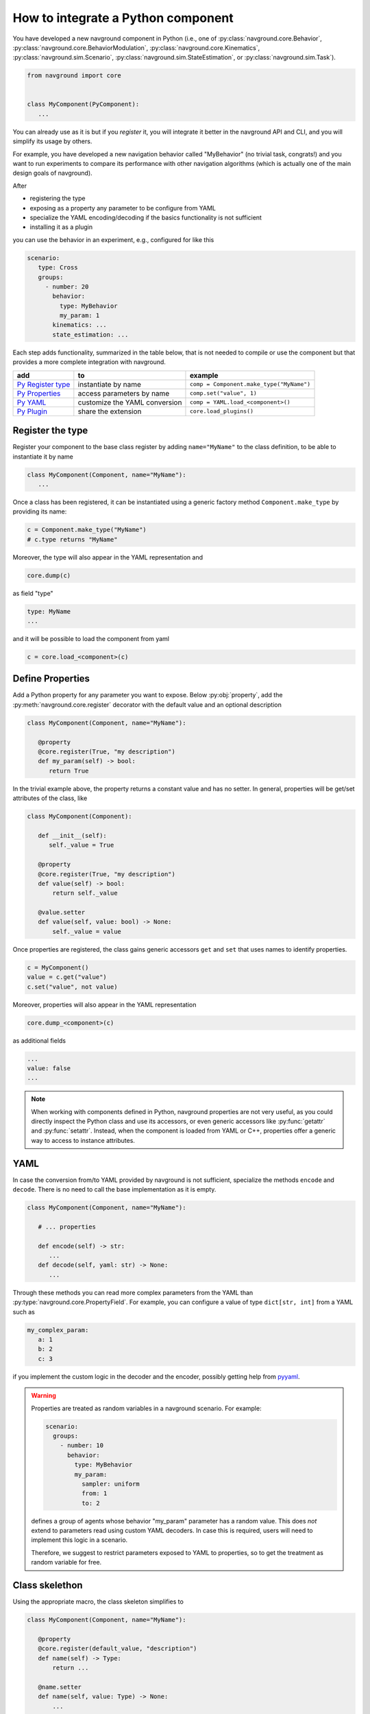 ===================================
How to integrate a Python component
===================================

You have developed a new navground component in Python (i.e., one of :py:class:`navground.core.Behavior`, :py:class:`navground.core.BehaviorModulation`, :py:class:`navground.core.Kinematics`, :py:class:`navground.sim.Scenario`, :py:class:`navground.sim.StateEstimation`, or :py:class:`navground.sim.Task`).

.. code-block:: python

   from navground import core
   

   class MyComponent(PyComponent):
      ...

You can already use as it is but if you *register* it, you will integrate it better  
in the navground API and CLI, and you will simplify its usage by others.

For example, you have developed a new navigation behavior called "MyBehavior" (no trivial task, congrats!) and you want to run experiments to compare its performance with other navigation algorithms (which is actually one of the main design goals of navground).

After

- registering the type  
- exposing as a property any parameter to be configure from YAML 
- specialize the YAML encoding/decoding if the basics functionality is not sufficient
- installing it as a plugin

you can use the behavior in an experiment, e.g., configured for like this

.. code-block:: yaml

   scenario:
      type: Cross
      groups:
        - number: 20
          behavior: 
            type: MyBehavior
            my_param: 1
          kinematics: ...
          state_estimation: ...


Each step adds functionality, summarized in the table below, that is not needed to compile or use the component but that provides a more complete integration with navground.



+---------------------+-------------------------------+----------------------------------------------+
|         add         |               to              |                   example                    |
+=====================+===============================+==============================================+
| `Py Register type`_ | instantiate by name           | ``comp = Component.make_type("MyName")``     |
+---------------------+-------------------------------+----------------------------------------------+
| `Py Properties`_    | access parameters by name     | ``comp.set("value", 1)``                     |
+---------------------+-------------------------------+----------------------------------------------+
| `Py YAML`_          | customize the YAML conversion | ``comp = YAML.load_<component>()``           |
+---------------------+-------------------------------+----------------------------------------------+
| `Py Plugin`_        | share the extension           | ``core.load_plugins()``                      |
+---------------------+-------------------------------+----------------------------------------------+


.. _Py Register type: 

Register the type
=================

Register your component to the base class register by adding ``name="MyName"`` to the class definition, to be able to instantiate it by name

.. code-block:: python
   
   class MyComponent(Component, name="MyName"):
      ...


Once a class has been registered, it can be instantiated using a generic factory method ``Component.make_type`` by providing its name:

.. code-block:: python

   c = Component.make_type("MyName")
   # c.type returns "MyName"

Moreover, the type will also appear in the YAML representation and 

.. code-block:: python
   
   core.dump(c)
   
as field "type"

.. code-block:: yaml

   type: MyName
   ...

and it will be possible to load the component from yaml

.. code-block:: python

   c = core.load_<component>(c)


.. _Py Properties: 

Define Properties
=================

Add a Python property for any parameter you want to expose. 
Below :py:obj:`property`, add the :py:meth:`navground.core.register` decorator
with the default value and an optional description


.. code-block:: python

   class MyComponent(Component, name="MyName"):
      
      @property
      @core.register(True, "my description")
      def my_param(self) -> bool:
         return True

In the trivial example above, the property returns a constant value and has no setter. In general, properties will be get/set attributes of the class, like

.. code-block:: python

   class MyComponent(Component):
      
      def __init__(self):
         self._value = True

      @property
      @core.register(True, "my description")
      def value(self) -> bool:
          return self._value
      
      @value.setter
      def value(self, value: bool) -> None:
          self._value = value   


Once properties are registered, the class gains generic accessors ``get`` and ``set`` that uses names to identify properties.

.. code-block:: python

   c = MyComponent()
   value = c.get("value")
   c.set("value", not value)

Moreover, properties will also appear in the YAML representation

.. code-block:: python
   
   core.dump_<component>(c)
      
as additional fields
   
.. code-block:: yaml

   ...
   value: false
   ...

.. note::

   When working with components defined in Python, navground properties are not very useful, as you could directly inspect the Python class and use its accessors, or even generic accessors like :py:func:`getattr` and :py:func:`setattr`. Instead, when the component is loaded from YAML or C++, properties offer a generic way to access to instance attributes.


.. _Py YAML:

YAML 
====

In case the conversion from/to YAML provided by navground is not sufficient, specialize the methods ``encode`` and ``decode``. There is no need to call the base implementation as it is empty.

.. code-block:: python

   class MyComponent(Component, name="MyName"):
      
      # ... properties

      def encode(self) -> str:
         ...
      def decode(self, yaml: str) -> None:
         ...

Through these methods you can read more complex parameters from the YAML than :py:type:`navground.core.PropertyField`. For example, you can configure a value of type ``dict[str, int]`` from a YAML such as

.. code-block:: yaml

   my_complex_param:
      a: 1
      b: 2
      c: 3

if you implement the custom logic in the decoder and the encoder, possibly getting help from `pyyaml <https://pyyaml.org>`_.

.. warning::

   Properties are treated as random variables in a navground scenario. For example:

   .. code-block:: yaml
  
      scenario:
        groups:
          - number: 10
            behavior:
              type: MyBehavior 
              my_param:
                sampler: uniform
                from: 1
                to: 2

   defines a group of agents whose behavior "my_param" parameter has a random value. 
   This does *not* extend to parameters read using custom YAML decoders. 
   In case this is required, users will need to implement this logic in a scenario.

   Therefore, we suggest to restrict parameters exposed to YAML to properties, so to get
   the treatment as random variable for free. 



Class skelethon
================

Using the appropriate macro, the class skeleton simplifies to


.. code-block:: python

   class MyComponent(Component, name="MyName"):
      
      @property
      @core.register(default_value, "description")
      def name(self) -> Type:
          return ...
      
      @name.setter
      def name(self, value: Type) -> None:
          ...       

      .. def encode(self) -> str: ...

      .. def decode(self, yaml: str) -> None: ...


.. _Py Plugin: 

Install as a plugin
===================

This is a install-time step. Wraps one or more components in a shared library and install it as a plugin to integrate it in the navground CLI and API.


Define an entry point for each component you want to export in the ``setup.cfg`` or ``setup.py`` file of the package.

For example, to install behavior ``MyBehavior``, add 

.. code-block::

   [options.entry_points]
   navground_behaviors = 
       my_behavior = <my_packages>.<my_module>:MyBehavior

to your ``setup.cfg``. The actual key "my_behavior" is currently ignored.

.. note::
    
   Following end-points are available ``navground_behaviors``, ``navground_kinematics``, ``navground_modulations``, ``navground_tasks``, 
   ``navground_state_estimations``, and ``navground_scenarios`` to install components of the respective type.

Once installed, the behavior will be automatically discovered when calling :py:func:`navground.core.load_plugins`.

.. code-block:: python

   >>> from navground import core
   >>> core.load_plugins()
   >>> print(core.Behavior.types)

   [..., 'MyBehavior']

   >>> behavior = core.Behavior.make_type("MyBehavior")
   <my_packages>.<my_module>.MyBehavior object ...>


.. note::

   Calling :py:func:`navground.core.load_plugins`, C++ plugins are imported too and can then be instantiated from Python.


Complete example
================

See :ref:`Python example <py_component_example>` for an example where we implement and register a new (dummy) navigation behavior in Python.
